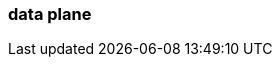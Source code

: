 === data plane
:term-name: data plane 
:hover-text: This part of Redpanda Cloud contains Redpanda clusters and other components, such as Redpanda Console, Redpanda Operator, and `rpk`. It is managed by an agent that receives cluster specifications from the control plane. Sometimes used interchangeably with clusters. 
:category: Redpanda Cloud